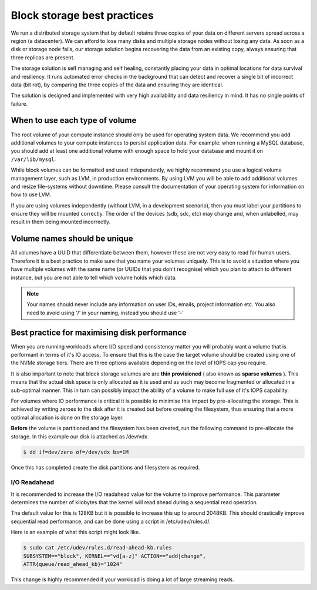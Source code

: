 ################################
Block storage best practices
################################

We run a distributed storage system that by default retains three copies of
your data on different servers spread across a region (a datacenter).
We can afford to lose many disks and multiple storage nodes without losing any
data. As soon as a disk or storage node fails, our storage solution begins
recovering the data from an existing copy, always ensuring that three replicas
are present.

The storage solution is self managing and self healing, constantly placing
your data in optimal locations for data survival and resiliency. It runs
automated error checks in the background that can detect and recover a single
bit of incorrect data (bit rot), by comparing the three copies of the data and
ensuring they are identical.

The solution is designed and implemented with very high availability and data
resiliency in mind. It has no single points of failure.

***********************************
When to use each type of volume
***********************************

The root volume of your compute instance should only be used for operating
system data. We recommend you add additional volumes to your compute
instances to persist application data. For example: when running a MySQL
database, you should add at least one additional volume with enough space to
hold your database and mount it on ``/var/lib/mysql``.

While block volumes can be formatted and used independently, we highly
recommend you use a logical volume management layer, such as LVM, in
production environments. By using LVM you will be able to add additional
volumes and resize file-systems without downtime. Please consult the
documentation of your operating system for information on how to use LVM.

If you are using volumes independently (without LVM, in a development
scenario), then you must label your partitions to ensure they will be mounted
correctly. The order of the devices (sdb, sdc, etc) may change and, when
unlabelled, may result in them being mounted incorrectly.

*****************************
Volume names should be unique
*****************************

All volumes have a UUID that differentiate between them, however these are not
very easy to read for human users. Therefore it is a best practice to make sure
that you name your volumes uniquely. This is to avoid a situation
where you have multiple volumes with the same name (or UUIDs that you don't
recognise) which you plan to attach to different instance, but you are not able
to tell which volume holds which data.

.. note::

  Your names should never include any information on user IDs, emails, project
  information etc. You also need to avoid using '/' in your naming, instead you
  should use '-'

.. _maximising-disk-performance:

*********************************************
Best practice for maximising disk performance
*********************************************

When you are running workloads where I/O speed and consistency matter you will
probably want a volume that is performant in terms of it's IO access. To ensure
that this is the case the target volume should be created using one of the
NVMe storage tiers. There are three options available depending on the level
of IOPS cap you require.

It is also important to note that block storage volumes are are
**thin provisioned** ( also known as **sparse volumes** ). This means that the
actual disk space is only allocated as it is used and as such may become
fragmented or allocated in a sub-optimal manner. This in turn can possibly
impact the ability of a volume to make full use of it's IOPS capability.

For volumes where IO performance is critical it is possible to minimise this
impact by pre-allocating the storage. This is achieved by writing zeroes to
the disk after it is created but before creating the filesystem, thus ensuring
that a more optimal allocation is done on the storage layer.

**Before**  the volume is partitioned and the filesystem has been created,
run the following command to pre-allocate the storage. In this example our
disk is attached as /dev/vdx.

.. code:: shell

   $ dd if=dev/zero of=/dev/vdx bs=1M

Once this has completed create the disk partitions and filesystem as required.

.. _io-readahead:

I/O Readahead
=============

It is recommended to increase the I/O readahead value for the volume to improve
performance. This parameter determines the number of kilobytes that the kernel
will read ahead during a sequential read operation.

The default value for this is 128KB but it is possible to increase this up to
around 2048KB. This should drastically improve sequential read performance, and
can be done using a script in /etc/udev/rules.d/.

Here is an example of what this script might look like.

.. code-block:: console

  $ sudo cat /etc/udev/rules.d/read-ahead-kb.rules
  SUBSYSTEM=="block", KERNEL=="vd[a-z]" ACTION=="add|change",
  ATTR{queue/read_ahead_kb}="1024"

This change is highly recommended if your workload is doing a lot of large
streaming reads.
